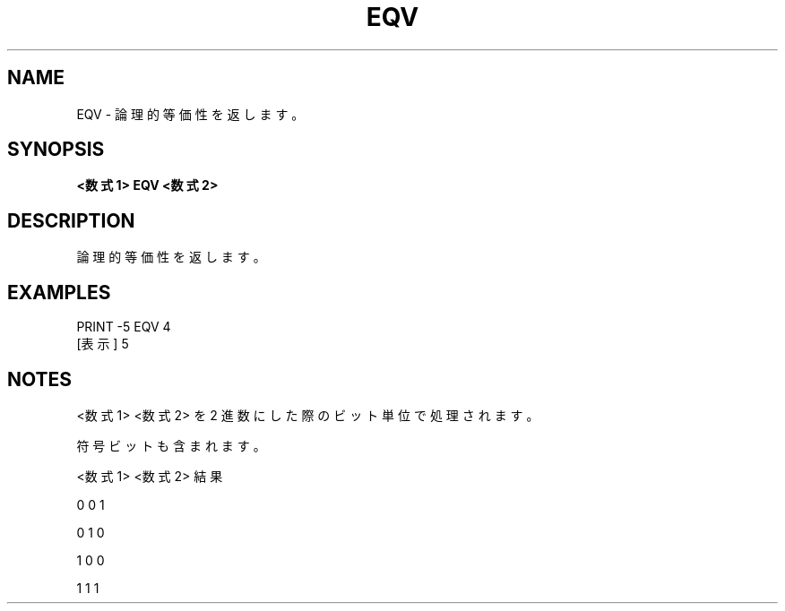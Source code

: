 .TH "EQV" "1" "2025-05-29" "MSX-BASIC" "User Commands"
.SH NAME
EQV \- 論理的等価性を返します。

.SH SYNOPSIS
.B <数式1> EQV <数式2>

.SH DESCRIPTION
.PP
論理的等価性を返します。

.SH EXAMPLES
.PP
PRINT -5 EQV 4
 [表示] 5

.SH NOTES
.PP
.PP
<数式1> <数式2> を 2 進数にした際のビット単位で処理されます。
.PP
符号ビットも含まれます。
.PP
    <数式1> <数式2>  結果
.PP
       0       0       1
.PP
       0       1       0
.PP
       1       0       0
.PP
       1       1       1